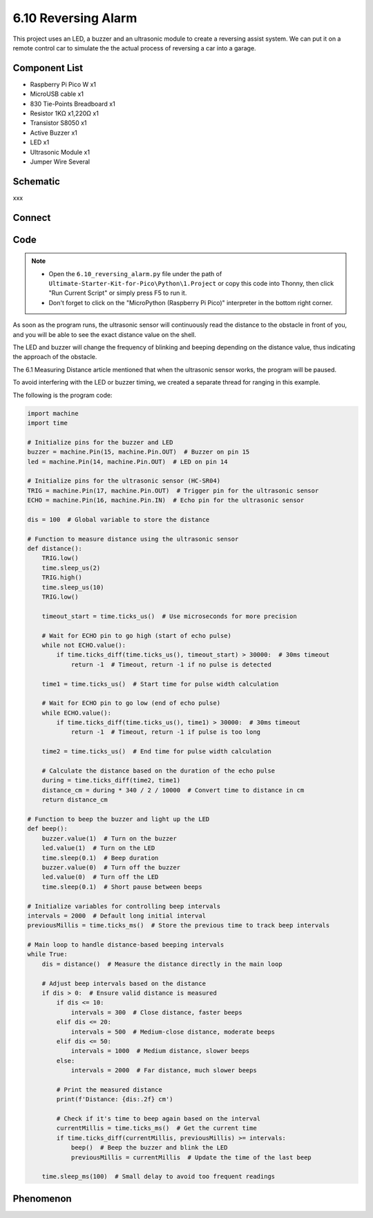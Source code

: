6.10 Reversing Alarm
=========================
This project uses an LED, a buzzer and an ultrasonic module to create a reversing assist system. We can put it on a remote control car to simulate the the actual process of reversing a car into a garage.


Component List
^^^^^^^^^^^^^^^
- Raspberry Pi Pico W x1
- MicroUSB cable x1
- 830 Tie-Points Breadboard x1
- Resistor 1KΩ x1,220Ω x1
- Transistor S8050 x1
- Active Buzzer x1
- LED x1
- Ultrasonic Module x1
- Jumper Wire Several

Schematic
^^^^^^^^^^
.. image:: img/2.sch/6.10.png

xxx

Connect
^^^^^^^^^
.. image:: img/3.connect/6.10.png

Code
^^^^^^^
.. note::

    * Open the ``6.10_reversing_alarm.py`` file under the path of ``Ultimate-Starter-Kit-for-Pico\Python\1.Project`` or copy this code into Thonny, then click "Run Current Script" or simply press F5 to run it.

    * Don't forget to click on the "MicroPython (Raspberry Pi Pico)" interpreter in the bottom right corner. 

.. image:: img/4.software/6.10.png

As soon as the program runs, the ultrasonic sensor will continuously read the distance to the obstacle in front of you, and you will be able to see the exact distance value on the shell.

The LED and buzzer will change the frequency of blinking and beeping depending on the distance value, thus indicating the approach of the obstacle.

The 6.1 Measuring Distance article mentioned that when the ultrasonic sensor works, the program will be paused.

To avoid interfering with the LED or buzzer timing, we created a separate thread for ranging in this example.

The following is the program code:

.. code-block:: python

    import machine
    import time

    # Initialize pins for the buzzer and LED
    buzzer = machine.Pin(15, machine.Pin.OUT)  # Buzzer on pin 15
    led = machine.Pin(14, machine.Pin.OUT)  # LED on pin 14

    # Initialize pins for the ultrasonic sensor (HC-SR04)
    TRIG = machine.Pin(17, machine.Pin.OUT)  # Trigger pin for the ultrasonic sensor
    ECHO = machine.Pin(16, machine.Pin.IN)  # Echo pin for the ultrasonic sensor

    dis = 100  # Global variable to store the distance

    # Function to measure distance using the ultrasonic sensor
    def distance():
        TRIG.low()
        time.sleep_us(2)
        TRIG.high()
        time.sleep_us(10)
        TRIG.low()

        timeout_start = time.ticks_us()  # Use microseconds for more precision

        # Wait for ECHO pin to go high (start of echo pulse)
        while not ECHO.value():
            if time.ticks_diff(time.ticks_us(), timeout_start) > 30000:  # 30ms timeout
                return -1  # Timeout, return -1 if no pulse is detected

        time1 = time.ticks_us()  # Start time for pulse width calculation

        # Wait for ECHO pin to go low (end of echo pulse)
        while ECHO.value():
            if time.ticks_diff(time.ticks_us(), time1) > 30000:  # 30ms timeout
                return -1  # Timeout, return -1 if pulse is too long

        time2 = time.ticks_us()  # End time for pulse width calculation

        # Calculate the distance based on the duration of the echo pulse
        during = time.ticks_diff(time2, time1)
        distance_cm = during * 340 / 2 / 10000  # Convert time to distance in cm
        return distance_cm

    # Function to beep the buzzer and light up the LED
    def beep():
        buzzer.value(1)  # Turn on the buzzer
        led.value(1)  # Turn on the LED
        time.sleep(0.1)  # Beep duration
        buzzer.value(0)  # Turn off the buzzer
        led.value(0)  # Turn off the LED
        time.sleep(0.1)  # Short pause between beeps

    # Initialize variables for controlling beep intervals
    intervals = 2000  # Default long initial interval
    previousMillis = time.ticks_ms()  # Store the previous time to track beep intervals

    # Main loop to handle distance-based beeping intervals
    while True:
        dis = distance()  # Measure the distance directly in the main loop

        # Adjust beep intervals based on the distance
        if dis > 0:  # Ensure valid distance is measured
            if dis <= 10:
                intervals = 300  # Close distance, faster beeps
            elif dis <= 20:
                intervals = 500  # Medium-close distance, moderate beeps
            elif dis <= 50:
                intervals = 1000  # Medium distance, slower beeps
            else:
                intervals = 2000  # Far distance, much slower beeps

            # Print the measured distance
            print(f'Distance: {dis:.2f} cm')

            # Check if it's time to beep again based on the interval
            currentMillis = time.ticks_ms()  # Get the current time
            if time.ticks_diff(currentMillis, previousMillis) >= intervals:
                beep()  # Beep the buzzer and blink the LED
                previousMillis = currentMillis  # Update the time of the last beep

        time.sleep_ms(100)  # Small delay to avoid too frequent readings

Phenomenon
^^^^^^^^^^^
.. video:: img/5.phenomenon/6.10.mp4
    :width: 100%